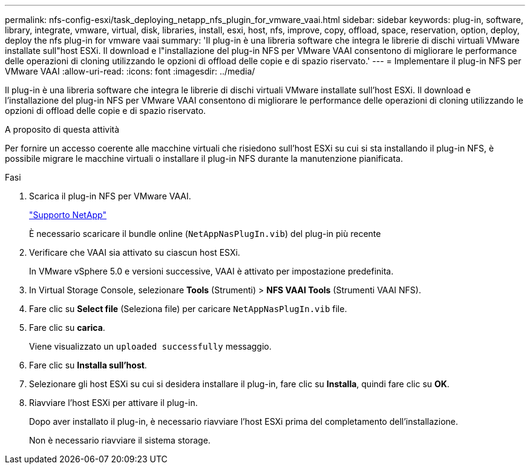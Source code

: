 ---
permalink: nfs-config-esxi/task_deploying_netapp_nfs_plugin_for_vmware_vaai.html 
sidebar: sidebar 
keywords: plug-in, software, library, integrate, vmware, virtual, disk, libraries, install, esxi, host, nfs, improve, copy, offload, space, reservation, option, deploy, deploy the nfs plug-in for vmware vaai 
summary: 'Il plug-in è una libreria software che integra le librerie di dischi virtuali VMware installate sull"host ESXi. Il download e l"installazione del plug-in NFS per VMware VAAI consentono di migliorare le performance delle operazioni di cloning utilizzando le opzioni di offload delle copie e di spazio riservato.' 
---
= Implementare il plug-in NFS per VMware VAAI
:allow-uri-read: 
:icons: font
:imagesdir: ../media/


[role="lead"]
Il plug-in è una libreria software che integra le librerie di dischi virtuali VMware installate sull'host ESXi. Il download e l'installazione del plug-in NFS per VMware VAAI consentono di migliorare le performance delle operazioni di cloning utilizzando le opzioni di offload delle copie e di spazio riservato.

.A proposito di questa attività
Per fornire un accesso coerente alle macchine virtuali che risiedono sull'host ESXi su cui si sta installando il plug-in NFS, è possibile migrare le macchine virtuali o installare il plug-in NFS durante la manutenzione pianificata.

.Fasi
. Scarica il plug-in NFS per VMware VAAI.
+
https://mysupport.netapp.com/site/global/dashboard["Supporto NetApp"]

+
È necessario scaricare il bundle online (`NetAppNasPlugIn.vib`) del plug-in più recente

. Verificare che VAAI sia attivato su ciascun host ESXi.
+
In VMware vSphere 5.0 e versioni successive, VAAI è attivato per impostazione predefinita.

. In Virtual Storage Console, selezionare *Tools* (Strumenti) > *NFS VAAI Tools* (Strumenti VAAI NFS).
. Fare clic su *Select file* (Seleziona file) per caricare `NetAppNasPlugIn.vib` file.
. Fare clic su *carica*.
+
Viene visualizzato un `uploaded successfully` messaggio.

. Fare clic su *Installa sull'host*.
. Selezionare gli host ESXi su cui si desidera installare il plug-in, fare clic su *Installa*, quindi fare clic su *OK*.
. Riavviare l'host ESXi per attivare il plug-in.
+
Dopo aver installato il plug-in, è necessario riavviare l'host ESXi prima del completamento dell'installazione.

+
Non è necessario riavviare il sistema storage.


